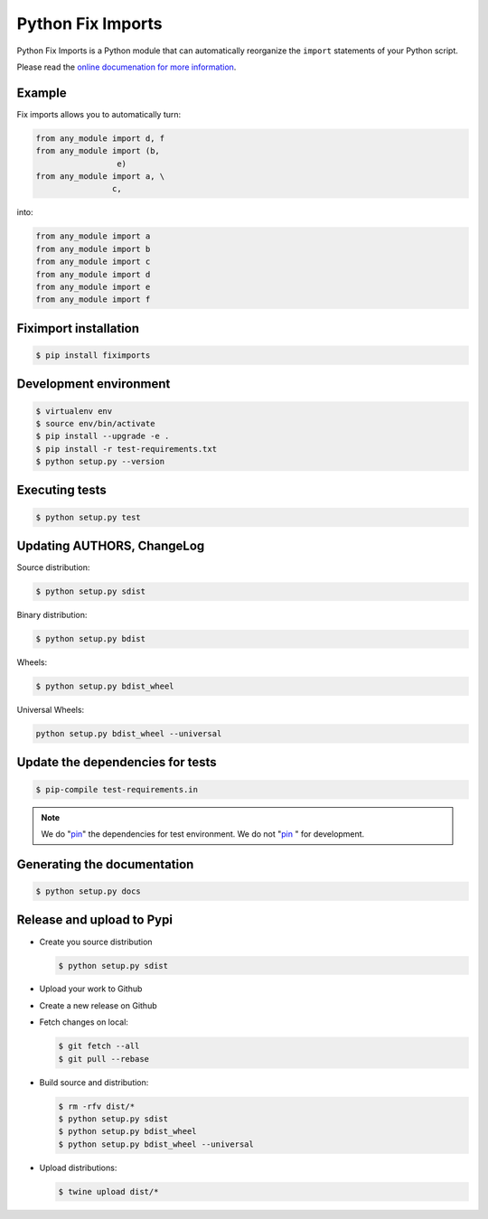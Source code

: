 ******************
Python Fix Imports
******************

Python Fix Imports is a Python module that can automatically reorganize the ``import`` statements of
your Python script.

Please read the
`online documenation for more information <http://fiximports.readthedocs.org/en/latest/>`_.

Example
=======

Fix imports allows you to automatically turn:

.. code:: python

    from any_module import d, f
    from any_module import (b,
                     e)
    from any_module import a, \
                    c,

into:

.. code:: python

    from any_module import a
    from any_module import b
    from any_module import c
    from any_module import d
    from any_module import e
    from any_module import f


Fiximport installation
======================

.. code-block:: bash

    $ pip install fiximports

Development environment
=======================

.. code-block:: bash

    $ virtualenv env
    $ source env/bin/activate
    $ pip install --upgrade -e .
    $ pip install -r test-requirements.txt
    $ python setup.py --version

Executing tests
===============

.. code-block:: bash

    $ python setup.py test

Updating AUTHORS, ChangeLog
===========================

Source distribution:

.. code-block:: bash

    $ python setup.py sdist

Binary distribution:

.. code-block:: bash

    $ python setup.py bdist

Wheels:

.. code-block:: bash

    $ python setup.py bdist_wheel

Universal Wheels:

.. code-block:: bash

    python setup.py bdist_wheel --universal

Update the dependencies for tests
=================================

.. code-block:: bash

    $ pip-compile test-requirements.in

.. note::

    We do "`pin`_" the dependencies for test environment. We do not "`pin`_ " for development.

    .. _pin: http://nvie.com/posts/better-package-management/

Generating the documentation
============================

.. code-block:: bash

    $ python setup.py docs

Release and upload to Pypi
==========================

- Create you source distribution

  .. code-block:: bash

      $ python setup.py sdist

- Upload your work to Github
- Create a new release on Github
- Fetch changes on local:

  .. code-block:: bash

      $ git fetch --all
      $ git pull --rebase

- Build source and distribution:

  .. code-block:: bash

      $ rm -rfv dist/*
      $ python setup.py sdist
      $ python setup.py bdist_wheel
      $ python setup.py bdist_wheel --universal

- Upload distributions:

  .. code-block:: bash

      $ twine upload dist/*
